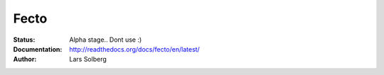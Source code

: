 Fecto
=====

:Status:
    Alpha stage.. Dont use :)
:Documentation:
    http://readthedocs.org/docs/fecto/en/latest/
:Author:
    Lars Solberg
